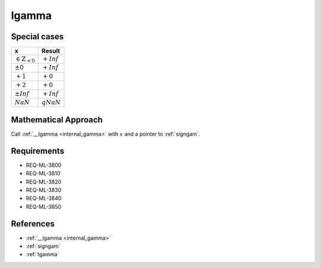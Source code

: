 lgamma
~~~~~~

.. c:autodoc:: ../libm/mathd/lgammad.c

Special cases
^^^^^^^^^^^^^

+--------------------------------------+--------------------------------------+
| x                                    | Result                               |
+======================================+======================================+
| :math:`\in \mathbb{Z}_{<0}`          | :math:`+Inf`                         |
+--------------------------------------+--------------------------------------+
| :math:`±0`                           | :math:`+Inf`                         |
+--------------------------------------+--------------------------------------+
| :math:`+1`                           | :math:`+0`                           |
+--------------------------------------+--------------------------------------+
| :math:`+2`                           | :math:`+0`                           |
+--------------------------------------+--------------------------------------+
| :math:`±Inf`                         | :math:`+Inf`                         |
+--------------------------------------+--------------------------------------+
| :math:`NaN`                          | :math:`qNaN`                         |
+--------------------------------------+--------------------------------------+

Mathematical Approach
^^^^^^^^^^^^^^^^^^^^^

Call :ref:`__lgamma <internal_gamma>` with :math:`x` and a pointer to :ref:`signgam`.

Requirements
^^^^^^^^^^^^

* REQ-ML-3800
* REQ-ML-3810
* REQ-ML-3820
* REQ-ML-3830
* REQ-ML-3840
* REQ-ML-3850

References
^^^^^^^^^^

* :ref:`__lgamma <internal_gamma>`
* :ref:`signgam`
* :ref:`tgamma`
